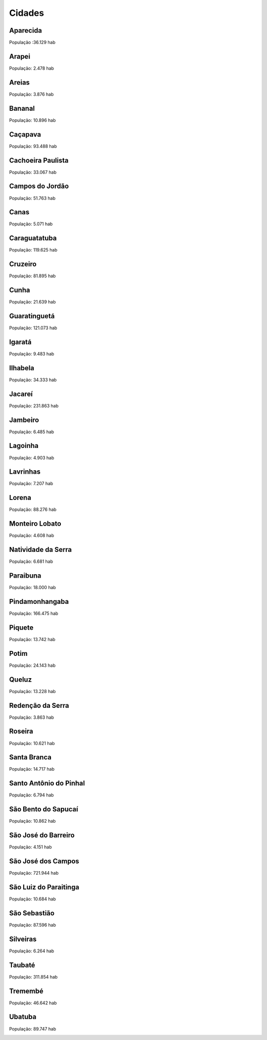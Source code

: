 Cidades
============
Aparecida 
-----------
População :36.129 hab


.. image:: ../figs/CIDADES/0.png
   :width: 650pt

Arapei 
-----------
População: 2.478 hab


.. image:: ../figs/CIDADES/1.png
   :width: 650pt

Areias 
-----------
População: 3.876 hab


.. image:: ../figs/CIDADES/2.png
   :width: 650pt

Bananal 
-----------
População: 10.896 hab


.. image:: ../figs/CIDADES/3.png
   :width: 650pt

Caçapava
-----------
População: 93.488 hab


.. image:: ../figs/CIDADES/4.png
   :width: 650pt

Cachoeira Paulista 
--------------------
População: 33.067 hab


.. image:: ../figs/CIDADES/5.png
   :width: 650pt

Campos do Jordão 
------------------
População: 51.763 hab


.. image:: ../figs/CIDADES/6.png
   :width: 650pt

Canas 
-----------
População: 5.071 hab


.. image:: ../figs/CIDADES/7.png
   :width: 650pt

Caraguatatuba 
----------------
População: 119.625 hab


.. image:: ../figs/CIDADES/8.png
   :width: 650pt

Cruzeiro 
-----------
População: 81.895 hab


.. image:: ../figs/CIDADES/9.png
   :width: 650pt

Cunha 
-----------
População: 21.639 hab


.. image:: ../figs/CIDADES/10.png
   :width: 650pt

Guaratinguetá 
----------------
População: 121.073 hab


.. image:: ../figs/CIDADES/11.png
   :width: 650pt

Igaratá 
-----------
População: 9.483 hab


.. image:: ../figs/CIDADES/12.png
   :width: 650pt

Ilhabela 
-----------
População: 34.333 hab


.. image:: ../figs/CIDADES/13.png
   :width: 650pt

Jacareí 
-----------
População: 231.863 hab


.. image:: ../figs/CIDADES/14.png
   :width: 650pt

Jambeiro 
-----------
População: 6.485 hab


.. image:: ../figs/CIDADES/15.png
   :width: 650pt

Lagoinha 
-----------
População: 4.903 hab


.. image:: ../figs/CIDADES/16.png
   :width: 650pt

Lavrinhas 
-----------
População: 7.207 hab


.. image:: ../figs/CIDADES/17.png
   :width: 650pt

Lorena 
-----------
População: 88.276 hab


.. image:: ../figs/CIDADES/18.png
   :width: 650pt

Monteiro Lobato 
------------------
População: 4.608 hab


.. image:: ../figs/CIDADES/19.png
   :width: 650pt

Natividade da Serra 
----------------------
População: 6.681 hab


.. image:: ../figs/CIDADES/20.png
   :width: 650pt

Paraibuna 
-----------
População: 18.000 hab


.. image:: ../figs/CIDADES/21.png
   :width: 650pt

Pindamonhangaba 
-------------------
População: 166.475 hab


.. image:: ../figs/CIDADES/22.png
   :width: 650pt

Piquete 
-----------
População: 13.742 hab


.. image:: ../figs/CIDADES/23.png
   :width: 650pt

Potim 
-----------
População: 24.143 hab


.. image:: ../figs/CIDADES/24.png
   :width: 650pt

Queluz 
-----------
População: 13.228 hab


.. image:: ../figs/CIDADES/25.png
   :width: 650pt

Redenção da Serra 
-------------------
População: 3.863 hab


.. image:: ../figs/CIDADES/26.png
   :width: 650pt

Roseira 
-----------
População: 10.621 hab


.. image:: ../figs/CIDADES/27.png
   :width: 650pt

Santa Branca 
-----------------
População: 14.717 hab


.. image:: ../figs/CIDADES/28.png
   :width: 650pt

Santo Antônio do Pinhal 
---------------------------
População: 6.794 hab


.. image:: ../figs/CIDADES/29.png
   :width: 650pt

São Bento do Sapucaí 
------------------------
População: 10.862 hab


.. image:: ../figs/CIDADES/30.png
   :width: 650pt

São José do Barreiro 
------------------------
População: 4.151 hab


.. image:: ../figs/CIDADES/31.png
   :width: 650pt

São José dos Campos 
---------------------
População: 721.944 hab


.. image:: ../figs/CIDADES/32.png
   :width: 650pt

São Luiz do Paraitinga 
--------------------------
População: 10.684 hab


.. image:: ../figs/CIDADES/33.png
   :width: 650pt

São Sebastião 
------------------
População: 87.596 hab


.. image:: ../figs/CIDADES/34.png
   :width: 650pt

Silveiras 
-----------
População: 6.264 hab


.. image:: ../figs/CIDADES/35.png
   :width: 650pt

Taubaté 
-----------
População: 311.854 hab


.. image:: ../figs/CIDADES/36.png
   :width: 650pt

Tremembé 
-----------
População: 46.642 hab


.. image:: ../figs/CIDADES/37.png
   :width: 650pt

Ubatuba 
-----------
População: 89.747 hab


.. image:: ../figs/CIDADES/38.png
   :width: 650pt
